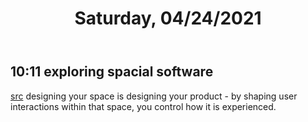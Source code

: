 #+TITLE: Saturday, 04/24/2021
** 10:11 exploring spacial software
[[https://www.figma.com/community/file/966728170401174658][src]]
designing your space is designing your product - by shaping user interactions within that space, you control how it is experienced.
